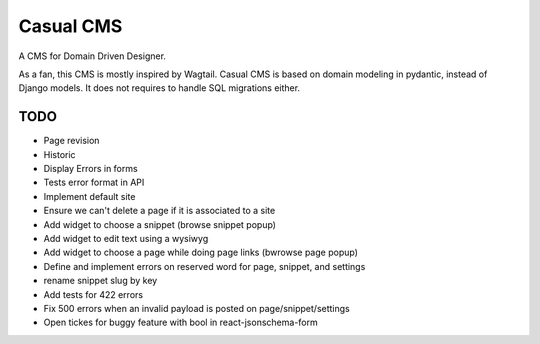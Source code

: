 ==========
Casual CMS
==========

A CMS for Domain Driven Designer.

As a fan, this CMS is mostly inspired by Wagtail.
Casual CMS is based on domain modeling in pydantic, instead of Django
models. It does not requires to handle SQL migrations either.

TODO
----

* Page revision

* Historic

* Display Errors in forms

* Tests error format in API

* Implement default site

* Ensure we can't delete a page if it is associated to a site

* Add widget to choose a snippet (browse snippet popup)

* Add widget to edit text using a wysiwyg

* Add widget to choose a page while doing page links (bwrowse page popup)

* Define and implement errors on reserved word for page, snippet, and settings

* rename snippet slug by key

* Add tests for 422 errors

* Fix 500 errors when an invalid payload is posted on page/snippet/settings

* Open tickes for buggy feature with bool in react-jsonschema-form
